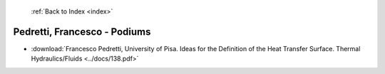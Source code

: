  :ref:`Back to Index <index>`

Pedretti, Francesco - Podiums
-----------------------------

* :download:`Francesco Pedretti, University of Pisa. Ideas for the Definition of the Heat Transfer Surface. Thermal Hydraulics/Fluids <../docs/138.pdf>`

